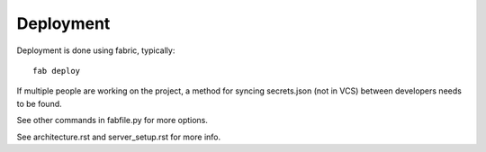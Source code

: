 
Deployment
==========

Deployment is done using fabric, typically::

    fab deploy

If multiple people are working on the project, a method for syncing secrets.json
(not in VCS) between developers needs to be found.

See other commands in fabfile.py for more options.

See architecture.rst and server_setup.rst for more info.

